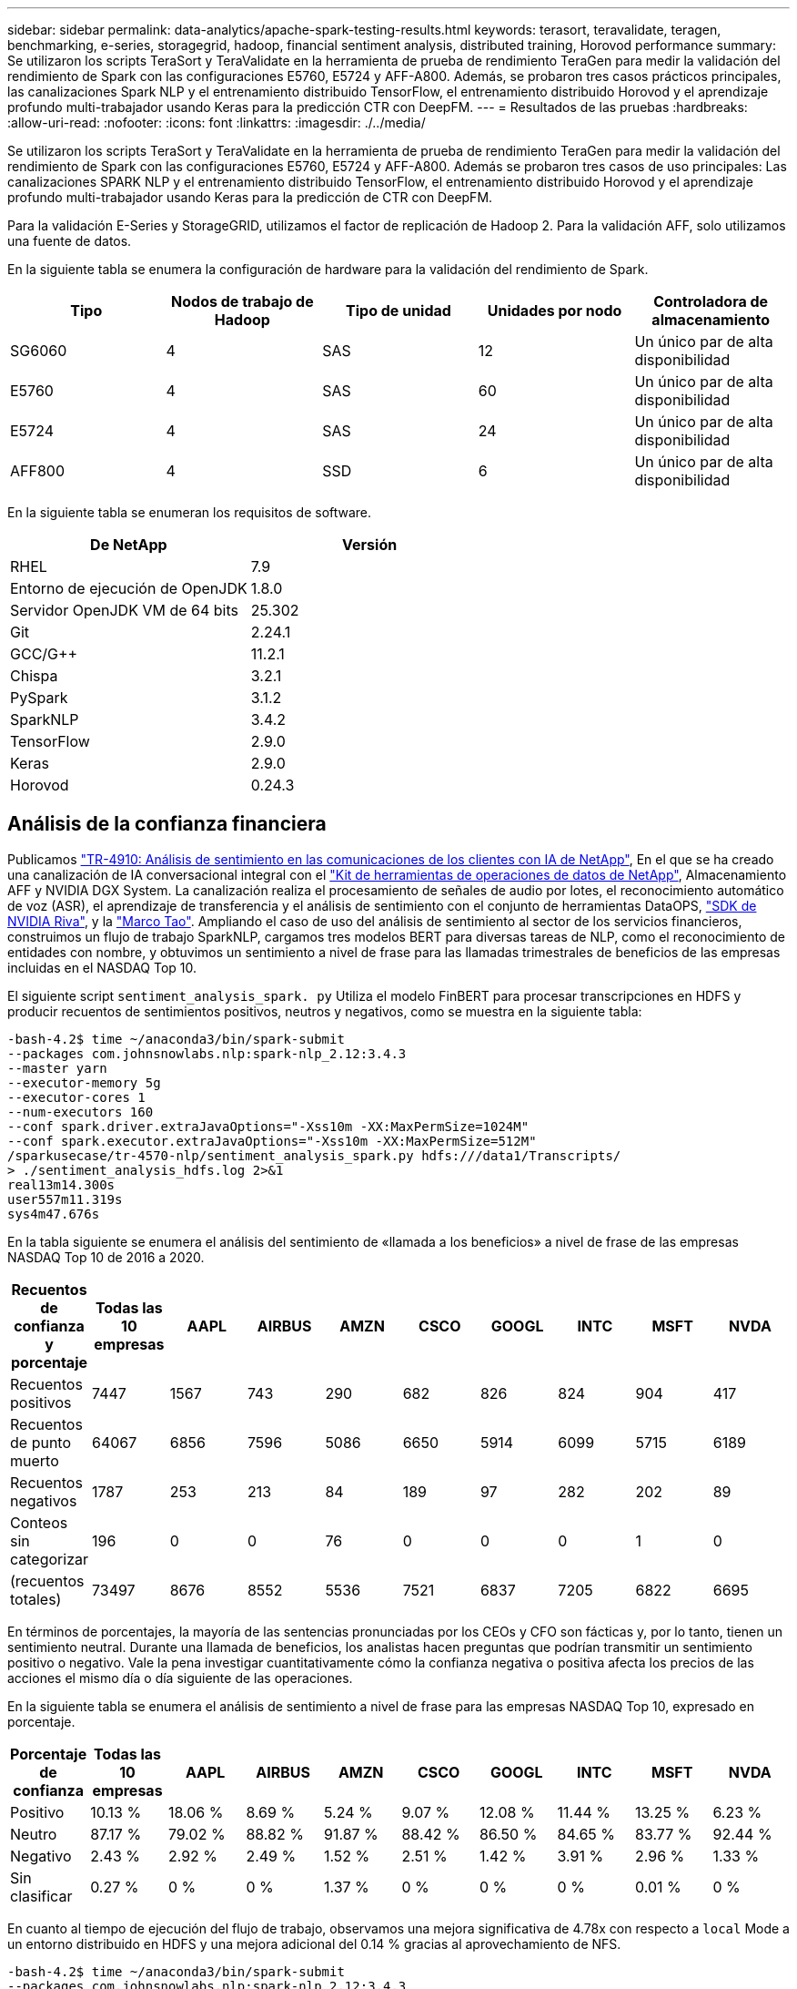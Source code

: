 ---
sidebar: sidebar 
permalink: data-analytics/apache-spark-testing-results.html 
keywords: terasort, teravalidate, teragen, benchmarking, e-series, storagegrid, hadoop, financial sentiment analysis, distributed training, Horovod performance 
summary: Se utilizaron los scripts TeraSort y TeraValidate en la herramienta de prueba de rendimiento TeraGen para medir la validación del rendimiento de Spark con las configuraciones E5760, E5724 y AFF-A800. Además, se probaron tres casos prácticos principales, las canalizaciones Spark NLP y el entrenamiento distribuido TensorFlow, el entrenamiento distribuido Horovod y el aprendizaje profundo multi-trabajador usando Keras para la predicción CTR con DeepFM. 
---
= Resultados de las pruebas
:hardbreaks:
:allow-uri-read: 
:nofooter: 
:icons: font
:linkattrs: 
:imagesdir: ./../media/


[role="lead"]
Se utilizaron los scripts TeraSort y TeraValidate en la herramienta de prueba de rendimiento TeraGen para medir la validación del rendimiento de Spark con las configuraciones E5760, E5724 y AFF-A800. Además se probaron tres casos de uso principales: Las canalizaciones SPARK NLP y el entrenamiento distribuido TensorFlow, el entrenamiento distribuido Horovod y el aprendizaje profundo multi-trabajador usando Keras para la predicción de CTR con DeepFM.

Para la validación E-Series y StorageGRID, utilizamos el factor de replicación de Hadoop 2. Para la validación AFF, solo utilizamos una fuente de datos.

En la siguiente tabla se enumera la configuración de hardware para la validación del rendimiento de Spark.

|===
| Tipo | Nodos de trabajo de Hadoop | Tipo de unidad | Unidades por nodo | Controladora de almacenamiento 


| SG6060 | 4 | SAS | 12 | Un único par de alta disponibilidad 


| E5760 | 4 | SAS | 60 | Un único par de alta disponibilidad 


| E5724 | 4 | SAS | 24 | Un único par de alta disponibilidad 


| AFF800 | 4 | SSD | 6 | Un único par de alta disponibilidad 
|===
En la siguiente tabla se enumeran los requisitos de software.

|===
| De NetApp | Versión 


| RHEL | 7.9 


| Entorno de ejecución de OpenJDK | 1.8.0 


| Servidor OpenJDK VM de 64 bits | 25.302 


| Git | 2.24.1 


| GCC/G++ | 11.2.1 


| Chispa | 3.2.1 


| PySpark | 3.1.2 


| SparkNLP | 3.4.2 


| TensorFlow | 2.9.0 


| Keras | 2.9.0 


| Horovod | 0.24.3 
|===


== Análisis de la confianza financiera

Publicamos https://docs.netapp.com/us-en/netapp-solutions/ai/ai-sent-support-center-analytics.html["TR-4910: Análisis de sentimiento en las comunicaciones de los clientes con IA de NetApp"^], En el que se ha creado una canalización de IA conversacional integral con el https://github.com/NetApp/netapp-dataops-toolkit["Kit de herramientas de operaciones de datos de NetApp"^], Almacenamiento AFF y NVIDIA DGX System. La canalización realiza el procesamiento de señales de audio por lotes, el reconocimiento automático de voz (ASR), el aprendizaje de transferencia y el análisis de sentimiento con el conjunto de herramientas DataOPS, https://developer.nvidia.com/riva["SDK de NVIDIA Riva"^], y la https://developer.nvidia.com/tao["Marco Tao"^]. Ampliando el caso de uso del análisis de sentimiento al sector de los servicios financieros, construimos un flujo de trabajo SparkNLP, cargamos tres modelos BERT para diversas tareas de NLP, como el reconocimiento de entidades con nombre, y obtuvimos un sentimiento a nivel de frase para las llamadas trimestrales de beneficios de las empresas incluidas en el NASDAQ Top 10.

El siguiente script `sentiment_analysis_spark. py` Utiliza el modelo FinBERT para procesar transcripciones en HDFS y producir recuentos de sentimientos positivos, neutros y negativos, como se muestra en la siguiente tabla:

....
-bash-4.2$ time ~/anaconda3/bin/spark-submit
--packages com.johnsnowlabs.nlp:spark-nlp_2.12:3.4.3
--master yarn
--executor-memory 5g
--executor-cores 1
--num-executors 160
--conf spark.driver.extraJavaOptions="-Xss10m -XX:MaxPermSize=1024M"
--conf spark.executor.extraJavaOptions="-Xss10m -XX:MaxPermSize=512M"
/sparkusecase/tr-4570-nlp/sentiment_analysis_spark.py hdfs:///data1/Transcripts/
> ./sentiment_analysis_hdfs.log 2>&1
real13m14.300s
user557m11.319s
sys4m47.676s
....
En la tabla siguiente se enumera el análisis del sentimiento de «llamada a los beneficios» a nivel de frase de las empresas NASDAQ Top 10 de 2016 a 2020.

|===
| Recuentos de confianza y porcentaje | Todas las 10 empresas | AAPL | AIRBUS | AMZN | CSCO | GOOGL | INTC | MSFT | NVDA 


| Recuentos positivos | 7447 | 1567 | 743 | 290 | 682 | 826 | 824 | 904 | 417 


| Recuentos de punto muerto | 64067 | 6856 | 7596 | 5086 | 6650 | 5914 | 6099 | 5715 | 6189 


| Recuentos negativos | 1787 | 253 | 213 | 84 | 189 | 97 | 282 | 202 | 89 


| Conteos sin categorizar | 196 | 0 | 0 | 76 | 0 | 0 | 0 | 1 | 0 


| (recuentos totales) | 73497 | 8676 | 8552 | 5536 | 7521 | 6837 | 7205 | 6822 | 6695 
|===
En términos de porcentajes, la mayoría de las sentencias pronunciadas por los CEOs y CFO son fácticas y, por lo tanto, tienen un sentimiento neutral. Durante una llamada de beneficios, los analistas hacen preguntas que podrían transmitir un sentimiento positivo o negativo. Vale la pena investigar cuantitativamente cómo la confianza negativa o positiva afecta los precios de las acciones el mismo día o día siguiente de las operaciones.

En la siguiente tabla se enumera el análisis de sentimiento a nivel de frase para las empresas NASDAQ Top 10, expresado en porcentaje.

|===
| Porcentaje de confianza | Todas las 10 empresas | AAPL | AIRBUS | AMZN | CSCO | GOOGL | INTC | MSFT | NVDA 


| Positivo  a| 
10.13 %
| 18.06 % | 8.69 % | 5.24 % | 9.07 % | 12.08 % | 11.44 % | 13.25 % | 6.23 % 


| Neutro | 87.17 % | 79.02 % | 88.82 % | 91.87 % | 88.42 % | 86.50 % | 84.65 % | 83.77 % | 92.44 % 


| Negativo | 2.43 % | 2.92 % | 2.49 % | 1.52 % | 2.51 % | 1.42 % | 3.91 % | 2.96 % | 1.33 % 


| Sin clasificar | 0.27 % | 0 % | 0 % | 1.37 % | 0 % | 0 % | 0 % | 0.01 % | 0 % 
|===
En cuanto al tiempo de ejecución del flujo de trabajo, observamos una mejora significativa de 4.78x con respecto a `local` Mode a un entorno distribuido en HDFS y una mejora adicional del 0.14 % gracias al aprovechamiento de NFS.

....
-bash-4.2$ time ~/anaconda3/bin/spark-submit
--packages com.johnsnowlabs.nlp:spark-nlp_2.12:3.4.3
--master yarn
--executor-memory 5g
--executor-cores 1
--num-executors 160
--conf spark.driver.extraJavaOptions="-Xss10m -XX:MaxPermSize=1024M"
--conf spark.executor.extraJavaOptions="-Xss10m -XX:MaxPermSize=512M"
/sparkusecase/tr-4570-nlp/sentiment_analysis_spark.py file:///sparkdemo/sparknlp/Transcripts/
> ./sentiment_analysis_nfs.log 2>&1
real13m13.149s
user537m50.148s
sys4m46.173s
....
Como se muestra en la siguiente figura, el paralelismo de datos y modelos mejoró el procesamiento de datos y la velocidad de inferencia del modelo TensorFlow distribuido. La ubicación de los datos en NFS produjo un tiempo de ejecución ligeramente mejor porque el cuello de botella del flujo de trabajo es la descarga de modelos preentrenados. Si aumentamos el tamaño de los conjuntos de datos de transcripciones, la ventaja de NFS es más evidente.

image:apache-spark-image11.png["Tiempo de ejecución completo del flujo de trabajo de análisis de sentimiento de Spark NLP."]



== Distribuye la formación con el rendimiento de Horovod

El siguiente comando produjo información de tiempo de ejecución y un archivo de registro en nuestro clúster de Spark mediante una sola `master` nodo con 160 ejecutores cada uno con un núcleo. La memoria del ejecutor estaba limitada a 5 GB para evitar errores de memoria insuficiente. Consulte la sección link:apache-spark-python-scripts-for-each-major-use-case.html["“Guiones de Python para cada caso de uso principal”"] para obtener más información sobre el procesamiento de datos, el entrenamiento de modelos y el cálculo de precisión de modelos en `keras_spark_horovod_rossmann_estimator.py`.

....
(base) [root@n138 horovod]# time spark-submit
--master local
--executor-memory 5g
--executor-cores 1
--num-executors 160
/sparkusecase/horovod/keras_spark_horovod_rossmann_estimator.py
--epochs 10
--data-dir file:///sparkusecase/horovod
--local-submission-csv /tmp/submission_0.csv
--local-checkpoint-file /tmp/checkpoint/
> /tmp/keras_spark_horovod_rossmann_estimator_local. log 2>&1
....
El tiempo de ejecución resultante con diez épocas de entrenamiento fue el siguiente:

....
real43m34.608s
user12m22.057s
sys2m30.127s
....
Se necesitaron más de 43 minutos para procesar datos de entrada, entrenar un modelo DNN, calcular la precisión y generar puntos de control TensorFlow y un archivo CSV para resultados de predicción. Limitamos el número de épocas de entrenamiento a 10, que en la práctica a menudo se establece a 100 para garantizar una precisión satisfactoria del modelo. El tiempo de entrenamiento se escala linealmente con el número de épocas.

A continuación, utilizamos los cuatro nodos de trabajo disponibles en el clúster y ejecutamos el mismo script en `yarn` Modo con datos en HDFS:

....
(base) [root@n138 horovod]# time spark-submit
--master yarn
--executor-memory 5g
--executor-cores 1 --num-executors 160 /sparkusecase/horovod/keras_spark_horovod_rossmann_estimator.py
--epochs 10
--data-dir hdfs:///user/hdfs/tr-4570/experiments/horovod
--local-submission-csv /tmp/submission_1.csv
--local-checkpoint-file /tmp/checkpoint/
> /tmp/keras_spark_horovod_rossmann_estimator_yarn.log 2>&1
....
El tiempo de ejecución resultante se mejoró de la siguiente manera:

....
real8m13.728s
user7m48.421s
sys1m26.063s
....
Con el modelo y paralelismo de datos de Horovod en Spark, vimos una aceleración del tiempo de ejecución de 5.29x de `yarn` vs `local` modo con diez épocas de entrenamiento. Se muestra en la siguiente figura con las leyendas `HDFS` y.. `Local`. El entrenamiento del modelo TensorFlow DNN subyacente puede acelerarse más con GPU, si está disponible. Tenemos pensado llevar a cabo estas pruebas y publicar los resultados en un futuro informe técnico.

En nuestra siguiente prueba se compararon los tiempos de ejecución con los datos de entrada almacenados en NFS frente a HDFS. Se montó el volumen NFS en el AFF A800 `/sparkdemo/horovod` En los cinco nodos (un maestro, cuatro trabajadores) de nuestro clúster de Spark. Hicimos un comando similar al de pruebas anteriores, con el `--data- dir` Ahora el parámetro señala el montaje NFS:

....
(base) [root@n138 horovod]# time spark-submit
--master yarn
--executor-memory 5g
--executor-cores 1
--num-executors 160
/sparkusecase/horovod/keras_spark_horovod_rossmann_estimator.py
--epochs 10
--data-dir file:///sparkdemo/horovod
--local-submission-csv /tmp/submission_2.csv
--local-checkpoint-file /tmp/checkpoint/
> /tmp/keras_spark_horovod_rossmann_estimator_nfs.log 2>&1
....
El tiempo de ejecución resultante con NFS fue el siguiente:

....
real 5m46.229s
user 5m35.693s
sys  1m5.615s
....
Hubo otro 1,3x de aceleración, como se muestra en la siguiente figura. Por lo tanto, con un almacenamiento all-flash de NetApp conectado a su clúster, los clientes disfrutan de las ventajas de una transferencia y distribución de datos rápidas para flujos de trabajo de Horovod Spark, obteniendo una aceleración de 7,55 veces superior en comparación con ejecutarse en un único nodo.

image:apache-spark-image12.png["Tiempo de ejecución de Horovod Spark Workflow."]



== Modelos de aprendizaje profundo para el rendimiento de la predicción CTR

Para sistemas de recomendación diseñados para maximizar CTR, debe aprender sofisticadas interacciones de funciones detrás de comportamientos de usuario que se pueden calcular matemáticamente desde orden bajo hasta orden alto. Tanto las interacciones de funciones de bajo orden como las de alto nivel deben ser igualmente importantes para un buen modelo de aprendizaje profundo sin orientarse hacia uno o hacia otro. DeepFM, una red neuronal basada en máquinas para la factorización profunda, combina máquinas de factorización para recomendaciones y aprendizaje profundo para el aprendizaje de funciones en una nueva arquitectura de redes neuronales.

Aunque las máquinas de factorización convencionales modelan las interacciones de funciones emparejadas como producto interno de vectores latentes entre las características y pueden teóricamente capturar información de alto orden, en la práctica, los profesionales de aprendizaje automático normalmente solo utilizan interacciones de funciones de segundo orden debido a la alta complejidad del almacenamiento y la computación. Variantes de redes neuronales profundas como las de Google https://arxiv.org/abs/1606.07792["Modelos amplios  profundos"^] por otro lado, aprende sofisticadas interacciones de características en una estructura de red híbrida combinando un modelo lineal amplio y un modelo profundo.

Hay dos entradas para este modelo ancho y profundo, uno para el modelo ancho subyacente y el otro para el profundo, la última parte de la cual todavía requiere ingeniería de características expertas y por lo tanto hace la técnica menos generalizable a otros dominios. A diferencia del modelo ancho y profundo, DeepFM puede ser entrenado eficientemente con características RAW sin ninguna ingeniería de características porque su gran parte y la parte profunda comparten la misma entrada y el vector de incrustación.

Primero procesamos el Criteo `train.txt` (11 GB) en un archivo CSV denominado `ctr_train.csv` Almacenados en un montaje NFS `/sparkdemo/tr-4570-data` uso `run_classification_criteo_spark.py` de la sección link:apache-spark-python-scripts-for-each-major-use-case.html["“Guiones de Python para cada caso de uso principal”."] Dentro de este script, la función `process_input_file` realiza varios métodos de cadena para quitar fichas e insertar `‘,’` como delimitador y. `‘\n’` como nueva línea. Tenga en cuenta que sólo necesita procesar el original `train.txt` una vez, para que el bloque de código se muestre como comentarios.

Para las siguientes pruebas de distintos modelos de aprendizaje profundo, utilizamos `ctr_train.csv` como archivo de entrada. En las pruebas posteriores, el archivo CSV de entrada se leyó en un Spark DataFrame con un esquema que contiene un campo de `‘label’`, funciones densas de enteros `['I1', 'I2', 'I3', …, 'I13']`, y las características dispersas `['C1', 'C2', 'C3', …, 'C26']`. Lo siguiente `spark-submit` El comando toma en una entrada CSV, entrena modelos DeepFM con 20% de división para validación cruzada y elige el mejor modelo después de diez épocas de entrenamiento para calcular la precisión de predicción en el conjunto de pruebas:

....
(base) [root@n138 ~]# time spark-submit --master yarn --executor-memory 5g --executor-cores 1 --num-executors 160 /sparkusecase/DeepCTR/examples/run_classification_criteo_spark.py --data-dir file:///sparkdemo/tr-4570-data > /tmp/run_classification_criteo_spark_local.log 2>&1
....
Tenga en cuenta que desde el archivo de datos `ctr_train.csv` Es superior a 11 GB, debe establecer un valor suficiente `spark.driver.maxResultSize` mayor que el tamaño del conjunto de datos para evitar errores.

....
 spark = SparkSession.builder \
    .master("yarn") \
    .appName("deep_ctr_classification") \
    .config("spark.jars.packages", "io.github.ravwojdyla:spark-schema-utils_2.12:0.1.0") \
    .config("spark.executor.cores", "1") \
    .config('spark.executor.memory', '5gb') \
    .config('spark.executor.memoryOverhead', '1500') \
    .config('spark.driver.memoryOverhead', '1500') \
    .config("spark.sql.shuffle.partitions", "480") \
    .config("spark.sql.execution.arrow.enabled", "true") \
    .config("spark.driver.maxResultSize", "50gb") \
    .getOrCreate()
....
En el anterior `SparkSession.builder` la configuración también está activada https://arrow.apache.org/["Flecha Apache"^], Que convierte un DataFrame de Spark en un DataFrame de Pandas con el `df.toPandas()` método.

....
22/06/17 15:56:21 INFO scheduler.DAGScheduler: Job 2 finished: toPandas at /sparkusecase/DeepCTR/examples/run_classification_criteo_spark.py:96, took 627.126487 s
Obtained Spark DF and transformed to Pandas DF using Arrow.
....
Tras la división aleatoria, hay más de 36 M de filas en el conjunto de datos de entrenamiento y 9M de muestras en el conjunto de pruebas:

....
Training dataset size =  36672493
Testing dataset size =  9168124
....
Dado que este informe técnico se centra en las pruebas de CPU sin utilizar ninguna GPU, es imprescindible crear TensorFlow con indicadores adecuados del compilador. Este paso evita llamar a bibliotecas aceleradas por GPU y aprovecha al máximo las instrucciones de TensorFlow Advanced Vector Extensions (AVX) y AVX2. Estas características están diseñadas para cálculos algebraicos lineales como adición vectorizada, multiplicaciones de matrices dentro de un avance de alimentación o entrenamiento DNN de reproducción posterior. La instrucción Multiply Add (FMA) fusionada disponible con AVX2 utilizando registros de coma flotante de 256 bits (FP) es ideal para código entero y tipos de datos, lo que da como resultado una aceleración de hasta dos veces. En lo que respecta a los tipos de datos y código FP, AVX2 logra una aceleración del 8 % con respecto a AVX.

....
2022-06-18 07:19:20.101478: I tensorflow/core/platform/cpu_feature_guard.cc:151] This TensorFlow binary is optimized with oneAPI Deep Neural Network Library (oneDNN) to use the following CPU instructions in performance-critical operations:  AVX2 FMA
To enable them in other operations, rebuild TensorFlow with the appropriate compiler flags.
....
Para crear TensorFlow a partir de origen, NetApp recomienda usar https://bazel.build/["Bazel"^]. Para nuestro entorno, hemos ejecutado los siguientes comandos en el intérprete de comandos del shell para instalar `dnf`, `dnf-plugins`, Y Bazel.

....
yum install dnf
dnf install 'dnf-command(copr)'
dnf copr enable vbatts/bazel
dnf install bazel5
....
Debe habilitar GCC 5 o posterior para utilizar las funciones C++17 durante el proceso de compilación, que proporciona RHEL con la biblioteca de colecciones de software (SCL). Los siguientes comandos se instalan `devtoolset` Y GCC 11.2.1 en nuestro clúster RHEL 7.9:

....
subscription-manager repos --enable rhel-server-rhscl-7-rpms
yum install devtoolset-11-toolchain
yum install devtoolset-11-gcc-c++
yum update
scl enable devtoolset-11 bash
. /opt/rh/devtoolset-11/enable
....
Tenga en cuenta que los dos últimos comandos se habilitan `devtoolset-11`, que utiliza `/opt/rh/devtoolset-11/root/usr/bin/gcc` (GCC 11.2.1). También, asegúrese de que su `git` La versión es superior a 1.8.3 (se incluye con RHEL 7.9). Consulte este apartado https://travis.media/how-to-upgrade-git-on-rhel7-and-centos7/["artículo"^] para la actualización `git` a 2.24.1.

Asumimos que ya ha clonado el repo maestro TensorFlow más reciente. A continuación, cree un `workspace` directorio con un `WORKSPACE` Archivo para crear TensorFlow a partir de origen con AVX, AVX2 y FMA. Ejecute el `configure` Y especifique la ubicación binaria Python correcta. https://developer.nvidia.com/cuda-toolkit["CUDA"^] Está deshabilitado para nuestras pruebas porque no utilizamos una GPU. A. `.bazelrc` el archivo se genera de acuerdo con su configuración. Además, hemos editado el archivo y configurado `build --define=no_hdfs_support=false` Para habilitar el soporte de HDFS. Consulte `.bazelrc` en la sección link:apache-spark-python-scripts-for-each-major-use-case.html["“Guiones de Python para cada caso de uso principal”,"] para ver una lista completa de valores y marcas.

....
./configure
bazel build -c opt --copt=-mavx --copt=-mavx2 --copt=-mfma --copt=-mfpmath=both -k //tensorflow/tools/pip_package:build_pip_package
....
Después de crear TensorFlow con los indicadores correctos, ejecute la siguiente secuencia de comandos para procesar el conjunto de datos de anuncios de visualización Criteo, formar un modelo DeepFM y calcular el área bajo la curva de características operativas del receptor (AUC ROC) a partir de las puntuaciones de predicción.

....
(base) [root@n138 examples]# ~/anaconda3/bin/spark-submit
--master yarn
--executor-memory 15g
--executor-cores 1
--num-executors 160
/sparkusecase/DeepCTR/examples/run_classification_criteo_spark.py
--data-dir file:///sparkdemo/tr-4570-data
> . /run_classification_criteo_spark_nfs.log 2>&1
....
Después de diez épocas de entrenamiento, hemos obtenido la puntuación del AUC en el conjunto de datos de pruebas:

....
Epoch 1/10
125/125 - 7s - loss: 0.4976 - binary_crossentropy: 0.4974 - val_loss: 0.4629 - val_binary_crossentropy: 0.4624
Epoch 2/10
125/125 - 1s - loss: 0.3281 - binary_crossentropy: 0.3271 - val_loss: 0.5146 - val_binary_crossentropy: 0.5130
Epoch 3/10
125/125 - 1s - loss: 0.1948 - binary_crossentropy: 0.1928 - val_loss: 0.6166 - val_binary_crossentropy: 0.6144
Epoch 4/10
125/125 - 1s - loss: 0.1408 - binary_crossentropy: 0.1383 - val_loss: 0.7261 - val_binary_crossentropy: 0.7235
Epoch 5/10
125/125 - 1s - loss: 0.1129 - binary_crossentropy: 0.1102 - val_loss: 0.7961 - val_binary_crossentropy: 0.7934
Epoch 6/10
125/125 - 1s - loss: 0.0949 - binary_crossentropy: 0.0921 - val_loss: 0.9502 - val_binary_crossentropy: 0.9474
Epoch 7/10
125/125 - 1s - loss: 0.0778 - binary_crossentropy: 0.0750 - val_loss: 1.1329 - val_binary_crossentropy: 1.1301
Epoch 8/10
125/125 - 1s - loss: 0.0651 - binary_crossentropy: 0.0622 - val_loss: 1.3794 - val_binary_crossentropy: 1.3766
Epoch 9/10
125/125 - 1s - loss: 0.0555 - binary_crossentropy: 0.0527 - val_loss: 1.6115 - val_binary_crossentropy: 1.6087
Epoch 10/10
125/125 - 1s - loss: 0.0470 - binary_crossentropy: 0.0442 - val_loss: 1.6768 - val_binary_crossentropy: 1.6740
test AUC 0.6337
....
De un modo similar a los casos de uso anteriores, comparamos el tiempo de ejecución del flujo de trabajo de Spark con los datos alojados en diferentes ubicaciones. En la siguiente figura, se muestra una comparación de la predicción del CTR de aprendizaje profundo para un tiempo de ejecución de los flujos de trabajo de Spark.

image:apache-spark-image13.png["Comparación de la predicción del CTR de aprendizaje profundo para un tiempo de ejecución de los flujos de trabajo de Spark."]
